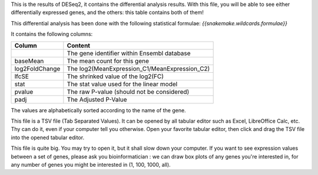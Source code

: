 This is the results of DESeq2, it contains the differential analysis results. With this file, you will be able to see either differentially expressed genes, and the others: this table contains both of them!

This differential analysis has been done with the following statistical formulae: `{{snakemake.wildcards.formulae}}`

It contains the following columns:

+----------------+-----------------------------------------------+
| Column         | Content                                       |
+================+===============================================+
|                | The gene identifier within Ensembl database   |
+----------------+-----------------------------------------------+
| baseMean       | The mean count for this gene                  |
+----------------+-----------------------------------------------+
| log2FoldChange | The log2(MeanExpression_C1/MeanExpression_C2) |
+----------------+-----------------------------------------------+
| lfcSE          | The shrinked value of the log2(FC)            |
+----------------+-----------------------------------------------+
| stat           | The stat value used for the linear model      |
+----------------+-----------------------------------------------+
| pvalue         | The raw P-value (should not be considered)    |
+----------------+-----------------------------------------------+
| padj           | The Adjusted P-Value                          |
+----------------+-----------------------------------------------+

The values are alphabetically sorted according to the name of the gene.

This file is a TSV file (Tab Separated Values). It can be opened by all tabular editor such as Excel, LibreOffice Calc, etc. Thy can do it, even if your computer tell you otherwise. Open your favorite tabular editor, then click and drag the TSV file into the opened tabular editor.

This file is quite big. You may try to open it, but it shall slow down your computer. If you want to see expression values between a set of genes, please ask you bioinformatician : we can draw box plots of any genes you're interested in, for any number of genes you might be interested in (1, 100, 1000, all).
